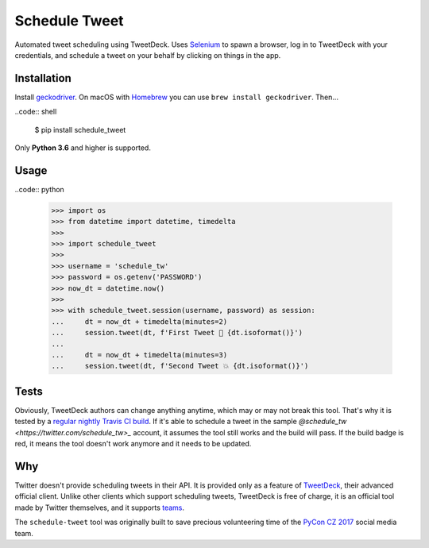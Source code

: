 Schedule Tweet
==============

Automated tweet scheduling using TweetDeck. Uses `Selenium <http://docs.seleniumhq.org/>`_ to spawn a browser, log in to TweetDeck with your credentials, and schedule a tweet on your behalf by clicking on things in the app.

Installation
------------

Install `geckodriver <https://github.com/mozilla/geckodriver>`_. On macOS with `Homebrew <http://homebrew.sh/>`_ you can use ``brew install geckodriver``. Then...

..code:: shell

    $ pip install schedule_tweet

Only **Python 3.6** and higher is supported.

Usage
-----

..code:: python

    >>> import os
    >>> from datetime import datetime, timedelta
    >>>
    >>> import schedule_tweet
    >>>
    >>> username = 'schedule_tw'
    >>> password = os.getenv('PASSWORD')
    >>> now_dt = datetime.now()
    >>>
    >>> with schedule_tweet.session(username, password) as session:
    ...     dt = now_dt + timedelta(minutes=2)
    ...     session.tweet(dt, f'First Tweet 🚀 {dt.isoformat()}')
    ...
    ...     dt = now_dt + timedelta(minutes=3)
    ...     session.tweet(dt, f'Second Tweet 💥 {dt.isoformat()}')

Tests
-----

Obviously, TweetDeck authors can change anything anytime, which may or may not break this tool. That's why it is tested by a `regular nightly Travis CI build <https://travis-ci.org/honzajavorek/schedule-tweet>`_. If it's able to schedule a tweet in the sample `@schedule_tw <https://twitter.com/schedule_tw>_` account, it assumes the tool still works and the build will pass. If the build badge is red, it means the tool doesn't work anymore and it needs to be updated.

.. image:: https://travis-ci.org/honzajavorek/schedule-tweet.svg?branch=master
    :target: https://travis-ci.org/honzajavorek/schedule-tweet

Why
---

Twitter doesn't provide scheduling tweets in their API. It is provided only as a feature of `TweetDeck <http://tweetdeck.twitter.com/>`_, their advanced official client. Unlike other clients which support scheduling tweets, TweetDeck is free of charge, it is an official tool made by Twitter themselves, and it supports `teams <https://blog.twitter.com/official/en_us/a/2015/introducing-tweetdeck-teams.html>`_.

The ``schedule-tweet`` tool was originally built to save precious volunteering time of the `PyCon CZ 2017 <https://cz.pycon.org/2017/>`_ social media team.


